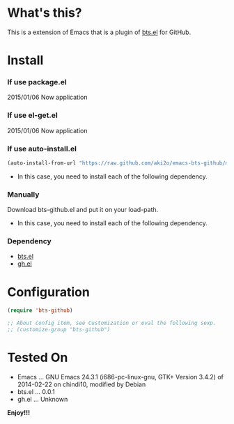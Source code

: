 #+OPTIONS: toc:nil

* What's this?
  
  This is a extension of Emacs that is a plugin of [[https://github.com/aki2o/emacs-bts][bts.el]] for GitHub.  

  
* Install
  
*** If use package.el
    
    2015/01/06 Now application
    
*** If use el-get.el

    2015/01/06 Now application

*** If use auto-install.el
    
    #+BEGIN_SRC lisp
(auto-install-from-url "https://raw.github.com/aki2o/emacs-bts-github/master/bts-github.el")
    #+END_SRC
    
    - In this case, you need to install each of the following dependency.
      
*** Manually
    
    Download bts-github.el and put it on your load-path.  
    
    - In this case, you need to install each of the following dependency.
      
*** Dependency
    
    - [[https://github.com/aki2o/emacs-bts][bts.el]]
    - [[https://github.com/sigma/gh.el][gh.el]]
      
      
* Configuration

  #+BEGIN_SRC lisp
(require 'bts-github)

;; About config item, see Customization or eval the following sexp.
;; (customize-group "bts-github")
  #+END_SRC
  
  
* Tested On
  
  - Emacs ... GNU Emacs 24.3.1 (i686-pc-linux-gnu, GTK+ Version 3.4.2) of 2014-02-22 on chindi10, modified by Debian
  - bts.el ... 0.0.1
  - gh.el ... Unknown
    
    
  *Enjoy!!!*
  
